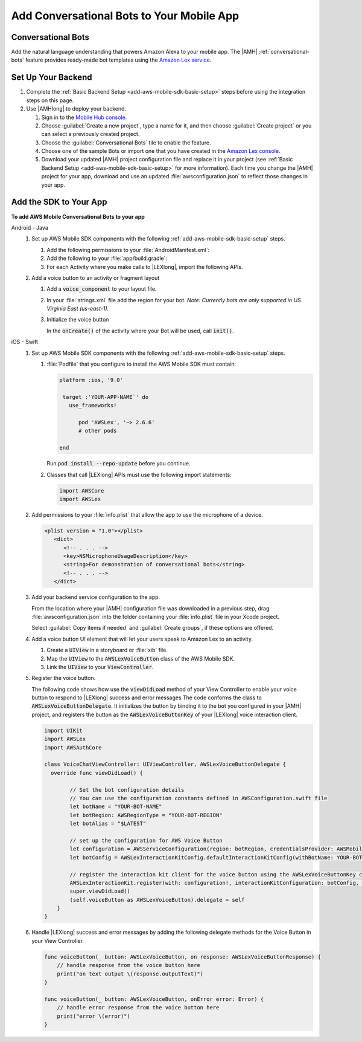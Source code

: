 .. _add-aws-mobile-conversational-bots:

##########################################
Add Conversational Bots to Your Mobile App
##########################################


.. meta::
   :description:
       Add |AMH| Conversational Bots to Your Mobile App

.. _add-aws-conversational-bots-overview:

Conversational Bots
===================

Add the natural language understanding that powers Amazon Alexa to your mobile app. The |AMH|
:ref:`conversational-bots` feature provides ready-made bot templates using the `Amazon Lex service
<http://docs.aws.amazon.com/lex/latest/dg/>`_.


.. _add-aws-conversational-bots-backend-setup:

Set Up Your Backend
===================

#. Complete the :ref:`Basic Backend Setup <add-aws-mobile-sdk-basic-setup>` steps before using the integration steps on this page.

#. Use |AMHlong| to deploy your backend.

   #. Sign in to the `Mobile Hub console <https://console.aws.amazon.com/mobilehub/home/>`_.

   #. Choose :guilabel:`Create a new project`, type a name for it, and then choose :guilabel:`Create project` or you can select a previously created project.



   #. Choose the :guilabel:`Conversational Bots` tile to enable the feature.

   #. Choose one of the sample Bots or import one that you have created in the `Amazon Lex console <http://docs.aws.amazon.com/lex/latest/dg/what-is.html>`_.

   #. Download your updated |AMH| project configuration file and replace it in your project (see :ref:`Basic Backend Setup <add-aws-mobile-sdk-basic-setup>` for more information).  Each time you change the |AMH| project for your app, download and use an updated :file:`awsconfiguration.json` to reflect those changes in your app.

.. _add-aws-mobile-conversational-bots-app:

Add the SDK to Your App
=======================

**To add AWS Mobile Conversational Bots to your app**

.. container:: option

   Android - Java
      #. Set up AWS Mobile SDK components with the following :ref:`add-aws-mobile-sdk-basic-setup` steps.

         #. Add the following permissions to your :file:`AndroidManifest.xml`:

            .. code-block:: xml
               :emphasize-lines: 1-2

                <uses-permission android:name="android.permission.RECORD_AUDIO" />
                <uses-permission android:name="android.permission.WRITE_EXTERNAL_STORAGE" />

         #. Add the following to your :file:`app/build.gradle`:

            .. code-block:: none
               :emphasize-lines: 2

                dependencies{
                    compile ('com.amazonaws:aws-android-sdk-lex:2.6.+@aar') {transitive = true;}
                }

         #. For each Activity where you make calls to |LEXlong|, import the following APIs.

            .. code-block:: none
               :emphasize-lines: 1-3

                import com.amazonaws.mobileconnectors.lex.interactionkit.Response;
                import com.amazonaws.mobileconnectors.lex.interactionkit.config.InteractionConfig;
                import com.amazonaws.mobileconnectors.lex.interactionkit.ui.InteractiveVoiceView;

      #. Add a voice button to an activity or fragment layout

         #. Add a :code:`voice_component` to your layout file.

            .. code-block:: xml
               :emphasize-lines: 1-5

                <com.amazonaws.mobileconnectors.lex.interactionkit.ui.InteractiveVoiceView
                android:id="@+id/voiceInterface"
                layout="@layout/voice_component"
                android:layout_width="200dp"
                android:layout_height="200dp"/>

         #. In your :file:`strings.xml` file add the region for your bot. :emphasis:`Note: Currently bots are
            only supported in US Virginia East (us-east-1).`

            .. code-block:: xml
               :emphasize-lines: 1

                <string name="aws_region">us-east-1</string>

         #. Initialize the voice button

            In the :code:`onCreate()` of the activity where your Bot will be used, call
            :code:`init()`.

            .. code-block:: java
               :emphasize-lines: 1-39

                public void init(){
                        InteractiveVoiceView voiceView =
                            (InteractiveVoiceView) findViewById(R.id.voiceInterface);

                        voiceView.setInteractiveVoiceListener(
                            new InteractiveVoiceView.InteractiveVoiceListener() {

                            @Override
                            public void dialogReadyForFulfillment(Map slots, String intent) {
                                Log.d(TAG, String.format(
                                        Locale.US,
                                        "Dialog ready for fulfillment:\n\tIntent: %s\n\tSlots: %s",
                                        intent,
                                        slots.toString()));
                            }

                            @Override
                            public void onResponse(Response response) {
                                Log.d(TAG, "Bot response: " + response.getTextResponse());
                            }

                            @Override
                            public void onError(String responseText, Exception e) {
                                Log.e(TAG, "Error: " + responseText, e);
                            }
                        });

                        voiceView.getViewAdapter().setCredentialProvider(AWSMobileClient.getInstance().getCredentialsProvider());

                        //replace parameters with your botname, bot-alias
                        voiceView.getViewAdapter()
                                 .setInteractionConfig(
                                      new InteractionConfig("YOUR-BOT-NAME","$LATEST"));

                        voiceView.getViewAdapter()
                                 .setAwsRegion(getApplicationContext()
                                 .getString(R.string.aws_region));
                    }


   iOS - Swift
      #. Set up AWS Mobile SDK components with the following :ref:`add-aws-mobile-sdk-basic-setup` steps.


         #. :file:`Podfile` that you configure to install the AWS Mobile SDK must contain:

            .. code-block:: none

               platform :ios, '9.0'

                target :'YOUR-APP-NAME`' do
                  use_frameworks!

                     pod 'AWSLex', '~> 2.6.6'
                     # other pods

               end

            Run :code:`pod install --repo-update` before you continue.

         #. Classes that call |LEXlong| APIs must use the following import statements:

            .. code-block:: none

                import AWSCore
                import AWSLex

      #. Add permissions to your :file:`info.plist` that allow the app to use the  microphone of a device.

         .. code-block:: xml

             <plist version = "1.0"></plist>
                <dict>
                   <!-- . . . -->
                   <key>NSMicrophoneUsageDescription</key>
                   <string>For demonstration of conversational bots</string>
                   <!-- . . . -->
                </dict>

      #. Add your backend service configuration to the app.

         From the location where your |AMH| configuration file was downloaded in a previous step,
         drag :file:`awsconfiguration.json` into the folder containing your :file:`info.plist` file
         in your Xcode project.

         Select :guilabel:`Copy items if needed` and :guilabel:`Create groups`, if these options are offered.

      #. Add a voice button UI element that will let your users speak to Amazon Lex to an activity.


         #. Create a :code:`UIView` in a storyboard or :file:`xib` file.

         #. Map the :code:`UIView` to the :code:`AWSLexVoiceButton` class of the AWS Mobile SDK.

         #. Link the :code:`UIView` to your :code:`ViewController`.


         .. image:: images/aws-mobile-xcode-lex-voice-button.png
            :scale: 100
            :alt: Image of creating a button and mapping it to the AWS Mobile SDK in Xcode.

         .. only:: pdf

            .. image:: images/aws-mobile-xcode-lex-voice-button.png
               :scale: 50

         .. only:: kindle

            .. image:: images/aws-mobile-xcode-lex-voice-button.png
               :scale: 75

      #. Register the voice button.

         The following code shows how use the :code:`viewDidLoad` method of your View Controller to
         enable your voice button to respond to |LEXlong| success and error messages The code conforms the
         class to :code:`AWSLexVoiceButtonDelegate`. It initializes the button by binding it to the
         bot you configured in your |AMH| project, and registers the button as the
         :code:`AWSLexVoiceButtonKey` of your |LEXlong| voice interaction client.

         .. code-block:: swift

             import UIKit
             import AWSLex
             import AWSAuthCore

             class VoiceChatViewController: UIViewController, AWSLexVoiceButtonDelegate {
               override func viewDidLoad() {

                     // Set the bot configuration details
                     // You can use the configuration constants defined in AWSConfiguration.swift file
                     let botName = "YOUR-BOT-NAME"
                     let botRegion: AWSRegionType = "YOUR-BOT-REGION"
                     let botAlias = "$LATEST"

                     // set up the configuration for AWS Voice Button
                     let configuration = AWSServiceConfiguration(region: botRegion, credentialsProvider: AWSMobileClient.sharedInstance().getCredentialsProvider())
                     let botConfig = AWSLexInteractionKitConfig.defaultInteractionKitConfig(withBotName: YOUR-BOT-NAME, botAlias: :YOUR-BOT-ALIAS)

                     // register the interaction kit client for the voice button using the AWSLexVoiceButtonKey constant defined in SDK
                     AWSLexInteractionKit.register(with: configuration!, interactionKitConfiguration: botConfig, forKey: AWSLexVoiceButtonKey)
                     super.viewDidLoad()
                     (self.voiceButton as AWSLexVoiceButton).delegate = self
                 }
             }

      #. Handle |LEXlong| success and error messages by adding the following delegate methods for the Voice Button in your View Controller.

         .. code-block:: swift

             func voiceButton(_ button: AWSLexVoiceButton, on response: AWSLexVoiceButtonResponse) {
                 // handle response from the voice button here
                 print("on text output \(response.outputText)")
             }

             func voiceButton(_ button: AWSLexVoiceButton, onError error: Error) {
                 // handle error response from the voice button here
                 print("error \(error)")
             }




